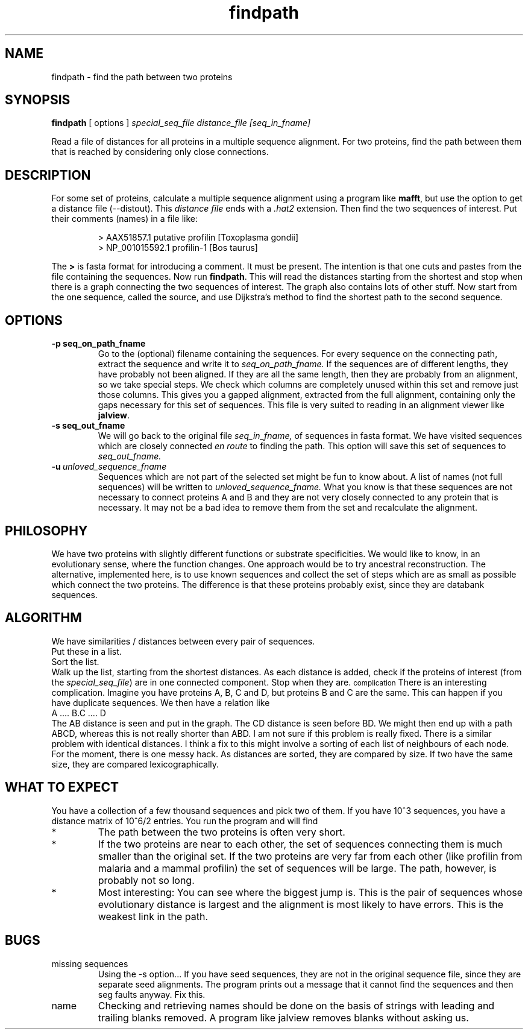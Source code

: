 .TH findpath local 2015-10-22 local  "local doc"
.SH NAME
findpath \- find the path between two proteins
.SH SYNOPSIS
.B findpath
[ options ]
.I special_seq_file distance_file [seq_in_fname]
.LP
Read a file of distances for all proteins in a multiple sequence
alignment. For two proteins, find the path between them that is
reached by considering only close connections.
.SH DESCRIPTION
.LP
For some set of proteins, calculate a multiple sequence alignment using
a program like
.BR "mafft",
but use the option to get a distance file (--distout). This
.I "distance file"
ends with a
.I ".hat2"
extension. Then find the two sequences of interest. Put their
comments (names) in a file like:
.RS
.nf

> AAX51857.1 putative profilin [Toxoplasma gondii]
> NP_001015592.1 profilin-1 [Bos taurus]

.fi
.RE
The
.B \>
is fasta format for introducing a comment. It must be present. The
intention is that one cuts and pastes from the file containing the
sequences.
Now run
.BR "findpath".
This will read the distances starting from the shortest and stop when there is a graph connecting the two sequences of interest. The graph also contains lots of other stuff.
Now start from the one sequence, called the source, and use Dijkstra's
method to find the shortest path to the second sequence.
.SH OPTIONS
.TP 7
.BI -p\ seq_on_path_fname
Go to the (optional) filename containing the sequences.
For every sequence on the connecting path, extract the sequence and write it to
.IR seq_on_path_fname.
If the sequences are of different lengths, they have probably not been
aligned. If they are all the same length, then they are probably from
an alignment, so we take special steps. We check which columns are
completely unused within this set and remove just those columns. This
gives you a gapped alignment, extracted from the full alignment,
containing only the gaps necessary for this set of sequences. This
file is very suited to reading in an alignment viewer like
.BR jalview .
.TP 7
.BI -s\ seq_out_fname
We will go back to the original file
.IR seq_in_fname,
of sequences in fasta format.
We have visited sequences which are closely connected
.I en route
to finding the path. This option will save this set of sequences to
.I seq_out_fname.
. The idea is that, having removed distant sequences, you might want to re-align these sequences. This set does not contain any really unhelpful sequences, so you could consider saving it and re-aligning. In practice, I have not seen any cases where the set is significantly smaller.
.TP 7
.BI -u\  unloved_sequence_fname
Sequences which are not part of the selected set might be fun to know
about. A list of names (not full sequences) will be written to
.I unloved_sequence_fname.
What you know is that these sequences are not necessary to connect proteins A and B and they are not very closely connected to any protein that is necessary. It may not be a bad idea to remove them from the set and recalculate the alignment.
.SH PHILOSOPHY
We have two proteins with slightly different functions or substrate
specificities. We would like to know, in an evolutionary sense, where
the function changes. One approach would be to try ancestral
reconstruction. The alternative, implemented here, is to use known
sequences and collect the set of steps which are as small as possible
which connect the two proteins. The difference is that these proteins
probably exist, since they are databank sequences.
.SH ALGORITHM
We have similarities / distances between every pair of sequences.
.br
Put these in a list.
.br
Sort the list.
.br
Walk up the list, starting from the shortest distances. As each distance is added, check if the proteins of interest (from the
.IR "special_seq_file")
are in one connected component. Stop when they are.
.SM complication
There is an interesting complication. Imagine you have proteins A, B, C and D, but proteins B and C are the same. This can happen if you have duplicate sequences. We then have a relation like
.nf
   A .... B.C .... D
.fi
The AB distance is seen and put in the graph. The CD distance is seen before BD. We might then end up with a path ABCD, whereas this is not really shorter than ABD. I am not sure if this problem is really fixed. There is a similar problem with identical distances. I think a fix to this might involve a sorting of each list of neighbours of each node. For the moment, there is one messy hack. As distances are sorted, they are compared by size. If two have the same size, they are compared lexicographically.
.SH WHAT TO EXPECT
You have a collection of a few thousand sequences and pick two of
them. If you have 10^3 sequences, you have a distance matrix of 10^6/2
entries. You run the program and will find
.IP *
The path between the two proteins is often very short.
.IP *
If the two proteins are near to each other, the set of sequences
connecting them is much smaller than the original set. If the two
proteins are very far from each other (like profilin from malaria and
a mammal profilin) the set of sequences will be large. The path,
however, is probably not so long.
.IP *
Most interesting: You can see where the biggest jump is. This is the
pair of sequences whose evolutionary distance is largest and the
alignment is most likely to have errors. This is the weakest link in
the path.
.SH BUGS
.IP "missing sequences"
Using the -s option... If you have seed sequences, they are not in the original sequence file, since they are separate seed alignments. The program prints out a message that it cannot find the sequences and then seg faults anyway. Fix this.
.IP name checking
Checking and retrieving names should be done on the basis of strings with leading and trailing blanks removed.  A program like jalview removes blanks without asking us.
